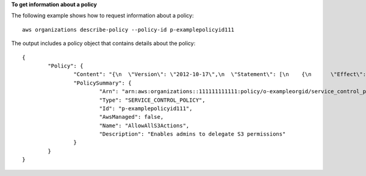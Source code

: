 **To get information about a policy**

The following example shows how to request information about a policy: ::

	aws organizations describe-policy --policy-id p-examplepolicyid111
	
The output includes a policy object that contains details about the policy: ::

	{
		"Policy": {
			"Content": "{\n  \"Version\": \"2012-10-17\",\n  \"Statement\": [\n    {\n      \"Effect\": \"Allow\",\n      \"Action\": \"*\",\n      \"Resource\": \"*\"\n    }\n  ]\n}",
			"PolicySummary": {
				"Arn": "arn:aws:organizations::111111111111:policy/o-exampleorgid/service_control_policy/p-examplepolicyid111",
				"Type": "SERVICE_CONTROL_POLICY",
				"Id": "p-examplepolicyid111",
				"AwsManaged": false,
				"Name": "AllowAllS3Actions",
				"Description": "Enables admins to delegate S3 permissions"
			}
		}
	}